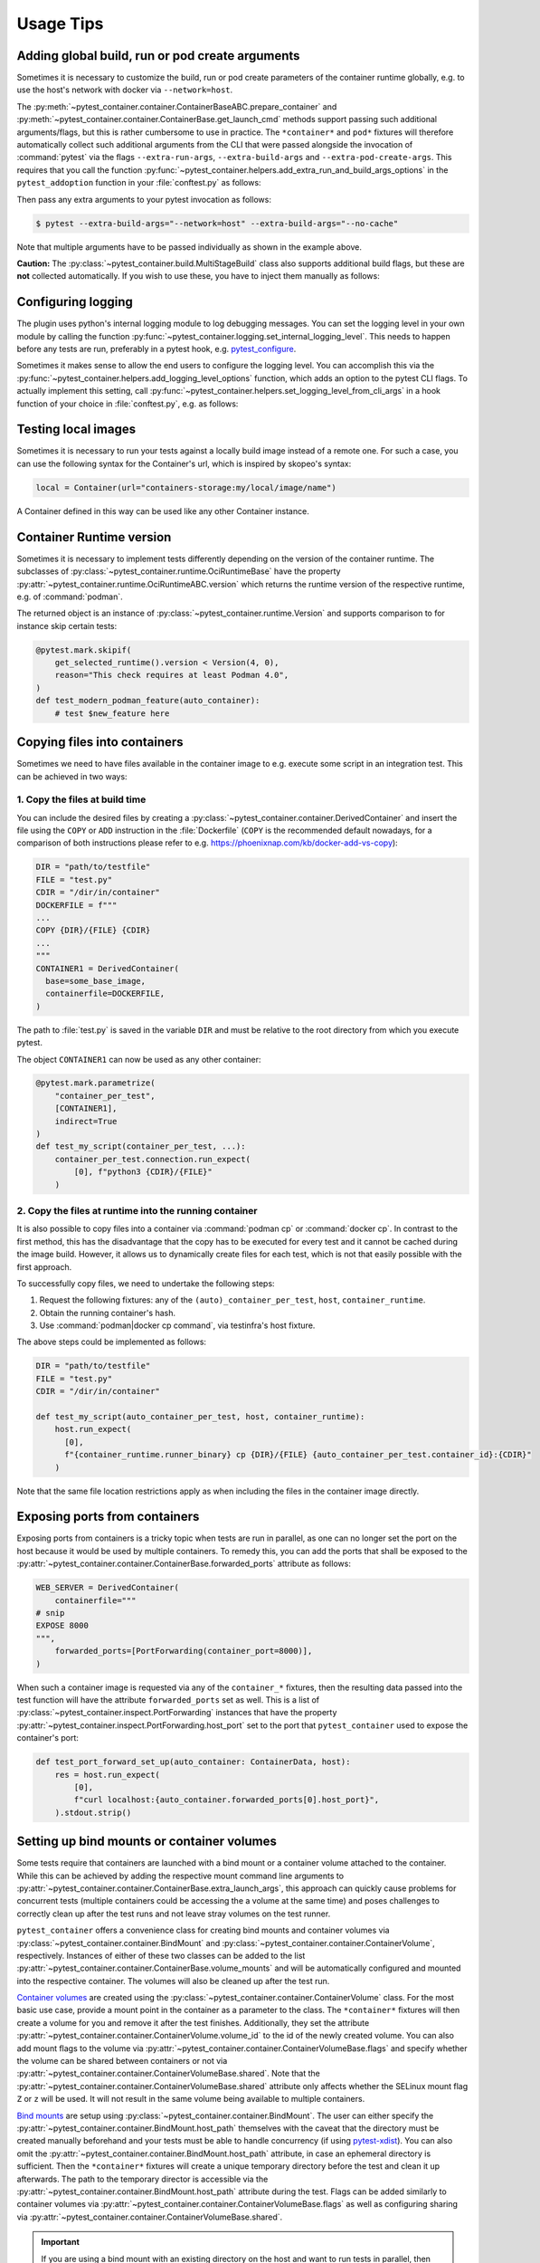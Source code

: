 Usage Tips
==========

Adding global build, run or pod create arguments
------------------------------------------------

Sometimes it is necessary to customize the build, run or pod create parameters
of the container runtime globally, e.g. to use the host's network with docker
via ``--network=host``.

The :py:meth:`~pytest_container.container.ContainerBaseABC.prepare_container`
and :py:meth:`~pytest_container.container.ContainerBase.get_launch_cmd` methods
support passing such additional arguments/flags, but this is rather cumbersome
to use in practice. The ``*container*`` and ``pod*`` fixtures will therefore
automatically collect such additional arguments from the CLI that were passed
alongside the invocation of :command:`pytest` via the flags
``--extra-run-args``, ``--extra-build-args`` and
``--extra-pod-create-args``. This requires that you call the function
:py:func:`~pytest_container.helpers.add_extra_run_and_build_args_options` in the
``pytest_addoption`` function in your :file:`conftest.py` as follows:

.. code-block:: python
   :caption: conftest.py

   from pytest_container import add_extra_run_and_build_args_options


   def pytest_addoption(parser):
       add_extra_run_and_build_args_options(parser)


Then pass any extra arguments to your pytest invocation as follows:

.. code-block:: shell-session

   $ pytest --extra-build-args="--network=host" --extra-build-args="--no-cache"

Note that multiple arguments have to be passed individually as shown in the
example above.

**Caution:** The :py:class:`~pytest_container.build.MultiStageBuild` class also
supports additional build flags, but these are **not** collected
automatically. If you wish to use these, you have to inject them manually as
follows:

.. code-block:: python
   :caption: test_multistage.py

   from pytest_container import get_extra_build_args

   from test_data import MULTI_STAGE_BUILD


   def test_multistage_build(tmp_path, pytestconfig, container_runtime):
       MULTI_STAGE_BUILD.build(
           tmp_path,
           pytestconfig,
           container_runtime,
           # the flags are added here:
           extra_build_args=get_extra_build_args(pytestconfig),
       )


Configuring logging
-------------------

The plugin uses python's internal logging module to log debugging messages. You
can set the logging level in your own module by calling the function
:py:func:`~pytest_container.logging.set_internal_logging_level`. This needs to
happen before any tests are run, preferably in a pytest hook,
e.g. `pytest_configure
<https://docs.pytest.org/en/latest/reference/reference.html#_pytest.hookspec.pytest_configure>`_.

Sometimes it makes sense to allow the end users to configure the logging
level. You can accomplish this via the
:py:func:`~pytest_container.helpers.add_logging_level_options` function, which
adds an option to the pytest CLI flags. To actually implement this setting, call
:py:func:`~pytest_container.helpers.set_logging_level_from_cli_args` in a hook
function of your choice in :file:`conftest.py`, e.g. as follows:

.. code-block:: python
   :caption: conftest.py

   def pytest_addoption(parser):
       add_logging_level_options(parser)


   def pytest_configure(config):
       set_logging_level_from_cli_args(config)


Testing local images
--------------------

Sometimes it is necessary to run your tests against a locally build image
instead of a remote one. For such a case, you can use the following
syntax for the Container's url, which is inspired by skopeo's syntax:

.. code-block:: python

   local = Container(url="containers-storage:my/local/image/name")

A Container defined in this way can be used like any other Container
instance.


Container Runtime version
-------------------------

Sometimes it is necessary to implement tests differently depending on the
version of the container runtime. The subclasses of
:py:class:`~pytest_container.runtime.OciRuntimeBase` have the property
:py:attr:`~pytest_container.runtime.OciRuntimeABC.version` which returns the
runtime version of the respective runtime, e.g. of :command:`podman`.

The returned object is an instance of
:py:class:`~pytest_container.runtime.Version` and supports comparison to for
instance skip certain tests:

.. code-block:: python

   @pytest.mark.skipif(
       get_selected_runtime().version < Version(4, 0),
       reason="This check requires at least Podman 4.0",
   )
   def test_modern_podman_feature(auto_container):
       # test $new_feature here


Copying files into containers
-----------------------------

Sometimes we need to have files available in the container image to e.g. execute
some script in an integration test. This can be achieved in two ways:


1. Copy the files at build time
^^^^^^^^^^^^^^^^^^^^^^^^^^^^^^^

You can include the desired files by creating a
:py:class:`~pytest_container.container.DerivedContainer` and insert the file
using the ``COPY`` or ``ADD`` instruction in the :file:`Dockerfile` (``COPY`` is
the recommended default nowadays, for a comparison of both instructions please
refer to e.g. `<https://phoenixnap.com/kb/docker-add-vs-copy>`_):

.. code-block:: python

   DIR = "path/to/testfile"
   FILE = "test.py"
   CDIR = "/dir/in/container"
   DOCKERFILE = f"""
   ...
   COPY {DIR}/{FILE} {CDIR}
   ...
   """
   CONTAINER1 = DerivedContainer(
     base=some_base_image,
     containerfile=DOCKERFILE,
   )

The path to :file:`test.py` is saved in the variable ``DIR`` and must be
relative to the root directory from which you execute pytest.

The object ``CONTAINER1`` can now be used as any other container:

.. code-block:: python

   @pytest.mark.parametrize(
       "container_per_test",
       [CONTAINER1],
       indirect=True
   )
   def test_my_script(container_per_test, ...):
       container_per_test.connection.run_expect(
           [0], f"python3 {CDIR}/{FILE}"
       )


2. Copy the files at runtime into the running container
^^^^^^^^^^^^^^^^^^^^^^^^^^^^^^^^^^^^^^^^^^^^^^^^^^^^^^^

It is also possible to copy files into a container via :command:`podman cp` or
:command:`docker cp`. In contrast to the first method, this has the disadvantage
that the copy has to be executed for every test and it cannot be cached during
the image build. However, it allows us to dynamically create files for each
test, which is not that easily possible with the first approach.

To successfully copy files, we need to undertake the following steps:

1. Request the following fixtures: any of the ``(auto)_container_per_test``,
   ``host``, ``container_runtime``.
2. Obtain the running container's hash.
3. Use :command:`podman|docker cp command`, via testinfra's host fixture.

The above steps could be implemented as follows:

.. code-block:: python

   DIR = "path/to/testfile"
   FILE = "test.py"
   CDIR = "/dir/in/container"

   def test_my_script(auto_container_per_test, host, container_runtime):
       host.run_expect(
         [0],
         f"{container_runtime.runner_binary} cp {DIR}/{FILE} {auto_container_per_test.container_id}:{CDIR}"
       )

Note that the same file location restrictions apply as when including the files
in the container image directly.


Exposing ports from containers
------------------------------

Exposing ports from containers is a tricky topic when tests are run in parallel,
as one can no longer set the port on the host because it would be used by
multiple containers. To remedy this, you can add the ports that shall be exposed
to the :py:attr:`~pytest_container.container.ContainerBase.forwarded_ports`
attribute as follows:

.. code-block:: python

   WEB_SERVER = DerivedContainer(
       containerfile="""
   # snip
   EXPOSE 8000
   """,
       forwarded_ports=[PortForwarding(container_port=8000)],
   )


When such a container image is requested via any of the ``container_*``
fixtures, then the resulting data passed into the test function will have the
attribute ``forwarded_ports`` set as well. This is a list of
:py:class:`~pytest_container.inspect.PortForwarding` instances that have the
property :py:attr:`~pytest_container.inspect.PortForwarding.host_port` set to
the port that ``pytest_container`` used to expose the container's port:

.. code-block:: python

   def test_port_forward_set_up(auto_container: ContainerData, host):
       res = host.run_expect(
           [0],
           f"curl localhost:{auto_container.forwarded_ports[0].host_port}",
       ).stdout.strip()


Setting up bind mounts or container volumes
-------------------------------------------

Some tests require that containers are launched with a bind mount or a container
volume attached to the container. While this can be achieved by adding the
respective mount command line arguments to
:py:attr:`~pytest_container.container.ContainerBase.extra_launch_args`, this
approach can quickly cause problems for concurrent tests (multiple containers
could be accessing the a volume at the same time) and poses challenges to
correctly clean up after the test runs and not leave stray volumes on the test
runner.

``pytest_container`` offers a convenience class for creating bind mounts and
container volumes via :py:class:`~pytest_container.container.BindMount` and
:py:class:`~pytest_container.container.ContainerVolume`, respectively. Instances
of either of these two classes can be added to the list
:py:attr:`~pytest_container.container.ContainerBase.volume_mounts` and will be
automatically configured and mounted into the respective container. The volumes
will also be cleaned up after the test run.

`Container volumes <https://docs.docker.com/storage/volumes/>`_ are created
using the :py:class:`~pytest_container.container.ContainerVolume` class. For the
most basic use case, provide a mount point in the container as a parameter to
the class. The ``*container*`` fixtures will then create a volume for you and
remove it after the test finishes. Additionally, they set the attribute
:py:attr:`~pytest_container.container.ContainerVolume.volume_id` to the id of
the newly created volume. You can also add mount flags to the volume via
:py:attr:`~pytest_container.container.ContainerVolumeBase.flags` and specify
whether the volume can be shared between containers or not via
:py:attr:`~pytest_container.container.ContainerVolumeBase.shared`. Note that the
:py:attr:`~pytest_container.container.ContainerVolumeBase.shared` attribute only
affects whether the SELinux mount flag ``Z`` or ``z`` will be used. It will not
result in the same volume being available to multiple containers.

`Bind mounts <https://docs.docker.com/storage/bind-mounts/>`_ are setup using
:py:class:`~pytest_container.container.BindMount`. The user can either specify
the :py:attr:`~pytest_container.container.BindMount.host_path` themselves with
the caveat that the directory must be created manually beforehand and your tests
must be able to handle concurrency (if using `pytest-xdist
<https://github.com/pytest-dev/pytest-xdist>`_). You can also omit the
:py:attr:`~pytest_container.container.BindMount.host_path` attribute, in case an
ephemeral directory is sufficient. Then the ``*container*`` fixtures will create
a unique temporary directory before the test and clean it up afterwards. The
path to the temporary director is accessible via the
:py:attr:`~pytest_container.container.BindMount.host_path` attribute during the
test. Flags can be added similarly to container volumes via
:py:attr:`~pytest_container.container.ContainerVolumeBase.flags` as well as
configuring sharing via
:py:attr:`~pytest_container.container.ContainerVolumeBase.shared`.

.. important::

   If you are using a bind mount with an existing directory on the host and want
   to run tests in parallel, then you **must** set the attribute
   :py:attr:`~pytest_container.container.ContainerVolumeBase.shared` to
   ``True``. Otherwise the directory will be relabeled to permit mounting from a
   single container only and will cause SELinux errors when two containers try
   to mount it at the same time.

The following snippet illustrates the usage of container volumes and bind
mounts:

.. code-block:: python

   NGINX = DerivedContainer(
       base="docker.io/library/nginx",
       containerfile=""" # snip
       EXPOSE 80
       """,
       volume_mounts=[
           BindMount(
               "/etc/nginx/templates",
               host_path="/path/to/templates"
           ),
           BindMount(
               "/etc/nginx/nginx.conf",
               host_path="/path/to/nginx.conf",
               flags=[VolumeFlag.READ_ONLY]
           ),
           ContainerVolume("/var/log/"),
           BindMount("/var/cache/nginx"),
       ]
   )

   @pytest.mark.parametrize("container_per_test", [NGINX], indirect=True)
   def check_nginx_cache(container_per_test: ContainerData):
       cache_on_host = container_per_test.container.volume_mounts[-1].host_path
       # cache_on_host is a temporary directory that was just created

       # var_log is a ContainerVolume and received a unique volume id
       # it will be destroyed once the test finishes
       var_log = container_per_test.container.volume_mounts[-2]
       assert var_log.volume_id


Create and manage pods
----------------------

Podman supports the creation of pods, a collection of containers that share the
same network and port forwards. ``pytest_container`` can automatically create
pods, launch all containers in the pod and remove the pod after the test via the
:py:func:`~pytest_container.plugin.pod` and
:py:func:`~pytest_container.plugin.pod_per_test` fixtures. Both fixtures require
to be parametrized with an instance of :py:class:`~pytest_container.pod.Pod` as
follows:

.. code-block:: python

   NGINX_PROXY = DerivedContainer(
       base="docker.io/library/nginx",
       containerfile=r"""RUN echo 'server { \n\
       listen 80; \n\
       server_name  localhost; \n\
       location / { \n\
           proxy_pass http://localhost:8000/; \n\
       } \n\
   }' > /etc/nginx/conf.d/default.conf
   """,
       default_entry_point=True,
   )

   WEB_SERVER = DerivedContainer(
       base="registry.opensuse.org/opensuse/tumbleweed",
       containerfile="""
   RUN zypper -n in python3 && echo "Hello Green World!" > index.html
   ENTRYPOINT ["/usr/bin/python3", "-m", "http.server"]
   """,
       default_entry_point=True,
   )

   PROXY_POD = Pod(
       containers=[WEB_SERVER, NGINX_PROXY],
       port_forwardings=[PortForwarding(container_port=80)],
   )

   @pytest.mark.parametrize("pod_per_test", [PROXY_POD], indirect=True)
   def test_proxy_pod(pod_per_test: PodData, host) -> None:
       assert pod_per_test.pod_id

       port_80_on_host = pod_per_test.forwarded_ports[0].host_port

.. important:

   Pods can only be created via :command:`podman`. The
   :py:func:`~pytest_container.plugin.pod` and
   :py:func:`~pytest_container.plugin.pod_per_test` fixtures will therefore
   automatically skip the tests if the selected container runtime is not
   :command:`podman`.
